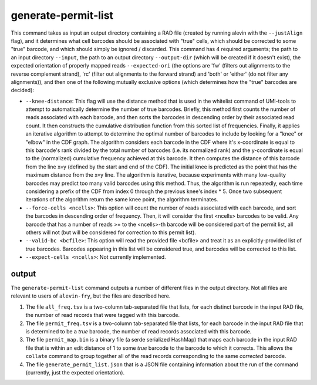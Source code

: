 generate-permit-list
====================

This command takes as input an output directory containing a RAD file (created by running alevin with the ``--justAlign`` flag), 
and it determines what cell barcodes should be associated with "true" cells, which should be corrected to
some "true" barcode, and which should simply be ignored / discarded. This
command has 4 required arguments; the path to an input directory ``--input``,
the path to an output directory ``--output-dir`` (which will be created if it
doesn't exist), the expected orientation of properly mapped reads
``--expected-ori`` (the options are 'fw' (filters out alignments to the
reverse complement strand), 'rc' (filter out alignments to the forward
strand) and 'both' or 'either' (do not filter any alignments)), and then one
of the following mutually exclusive options (which determines how the "true"
barcodes are decided):

* ``--knee-distance``: This flag will use the distance method that is used in the whitelist command of 
  UMI-tools to attempt to automatically determine the number of true barcodes. Briefly, this 
  method first counts the number of reads associated with each barcode, and then sorts the barcodes in 
  descending order by their associated read count. It then constructs the cumulative distribution function 
  from this sorted list of frequencies. Finally, it applies an iterative algorithm to attempt to determine the optimal 
  number of barcodes to include by looking for a "knee" or "elbow" in the CDF graph. The algorithm considers 
  each barcode in the CDF where it's x-coordinate is equal to this barcode's rank divided by the total number 
  of barcodes (i.e. its normalized rank) and the y-coordinate is equal to the (normalized) cumulative frequency achieved 
  at this barcode. It then computes the distance of this barcode from the line x=y 
  (defined by the start and end of the CDF). The initial knee is predicted as the point that has the maximum distance 
  from the x=y line. The algorithm is iterative, because experiments with many low-quality barcodes may predict too many 
  valid barcodes using this method. Thus, the algorithm is run repeatedly, each time considering a prefix of the CDF from 
  index 0 through the previous knee's index * 5. Once two subsequent iterations of the algorithm return the same 
  knee point, the algorithm terminates.

* ``--force-cells <ncells>``: This option will count the number of reads associated with each barcode, and sort the barcodes 
  in descending order of frequency. Then, it will consider the first <ncells> barcodes to be valid. Any barcode that has 
  a number of reads >= to the <ncells>-th barcode will be considered part of the permit list, all others will not 
  (but will be considered for correction to this permit list).

* ``--valid-bc <bcfile>``: This option will read the provided file <bcfile> and treat it as an explicitly-provided list of true 
  barcodes. Barcodes appearing in this list will be considered true, and barcodes will be corrected to this list.

* ``--expect-cells <ncells>``: Not currently implemented.

output
------

The ``generate-permit-list`` command outputs a number of different files in the output directory.  Not all files are 
relevant to users of ``alevin-fry``, but the files are described here.

1. The file ``all_freq.tsv`` is a two-column tab-separated file that lists, for each distinct barcode in the input RAD file, the number of read records that were tagged with this barcode.

2. The file ``permit_freq.tsv`` is a two-column tab-separated file that lists, for each barcode in the input RAD file that is determined to be a *true* barcode, the number of read records associated with this barcode.

3. The file ``permit_map.bin`` is a binary file (a serde serialized HashMap) that maps each barcode in the input RAD file that is within an edit distance of 1 to some *true* barcode to the barcode to which it corrects.  This allows the ``collate`` command to group together all of the read records corresponding to the same *corrected* barcode.

4. The file  ``generate_permit_list.json`` that is a JSON file containing information about the run of the command (currently, just the expected orientation).

